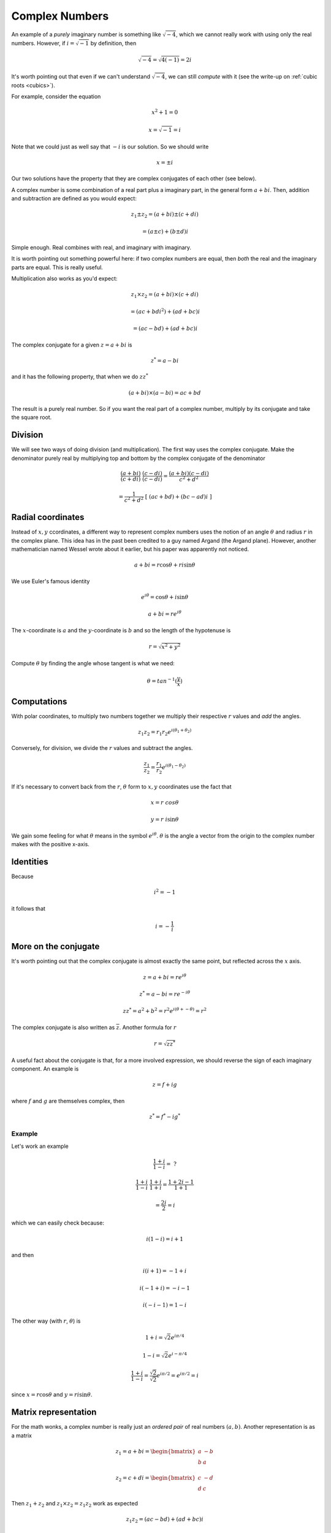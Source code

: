 .. _complex:

###############
Complex Numbers
###############

An example of a *purely* imaginary number is something like :math:`\sqrt{-4}`, which we cannot really work with using only the real numbers.  However, if :math:`i = \sqrt{-1}` by definition, then

.. math::

    \sqrt{-4} = \sqrt{4(-1)} = 2i

It's worth pointing out that even if we can't understand :math:`\sqrt{-4}`, we can still *compute* with it (see the write-up on :ref:`cubic roots <cubics>`).

For example, consider the equation

.. math::

    x^2 + 1 = 0

    x = \sqrt{-1} = i

Note that we could just as well say that :math:`-i` is our solution.  So we should write

.. math::

    x = \pm i

Our two solutions have the property that they are complex conjugates of each other (see below).

A complex number is some combination of a real part plus a imaginary part, in the general form :math:`a + bi`.  Then, addition and subtraction are defined as you would expect:

.. math::

    z_1 \pm z_2 = (a + bi) \pm (c + di)

    = (a \pm c) + (b \pm d)i

Simple enough.  Real combines with real, and imaginary with imaginary.  

It is worth pointing out something powerful here:  if two complex numbers are equal, then *both* the real and the imaginary parts are equal.  This is really useful.

Multiplication also works as you'd expect:

.. math::

    z_1 \times z_2 = (a + bi) \times (c + di)

    = (ac + bdi^2) + (ad + bc)i

    = (ac - bd) + (ad + bc)i

The complex conjugate for a given :math:`z = a + bi` is

.. math::

    z^* = a - bi

and it has the following property, that when we do :math:`z z^*`

.. math::

    (a + bi) \times (a - bi) = ac + bd

The result is a purely real number.  So if you want the real part of a complex number, multiply by its conjugate and take the square root.

========
Division
========

We will see two ways of doing division (and multiplication).  The first way uses the complex conjugate.  Make the denominator purely real by multiplying top and bottom by the complex conjugate of the denominator

.. math::

    \frac{(a + bi)}{(c + di)} \ \frac{(c - di)}{(c - di)} = \frac{(a + bi)(c - di)}{c^2 + d^2}

    =  \frac{1}{c^2 + d^2} \ [ \ (ac + bd) + (bc-ad)i \ ]

==================
Radial coordinates
==================

Instead of :math:`x,y` ccordinates, a different way to represent complex numbers uses the notion of an angle :math:`\theta` and radius :math:`r` in the complex plane.  This idea has in the past been credited to a guy named Argand (the Argand plane).  However, another mathematician named Wessel wrote about it earlier, but his paper was apparently not noticed.

.. math::

    a + bi = r \cos \theta + r i \sin \theta

We use Euler's famous identity

.. math::

    e^{i\theta} = \cos \theta + i \sin \theta

    a + bi = r e^{i\theta}

The :math:`x`-coordinate is :math:`a` and the :math:`y`-coordinate is :math:`b` and so the length of the hypotenuse is 

.. math::

    r = \sqrt{x^2 + y^2}

Compute :math:`\theta` by finding the angle whose tangent is what we need:

.. math::

    \theta = tan^{-1} (\frac{y}{x})

============
Computations
============

With polar coordinates, to multiply two numbers together we multiply their respective :math:`r` values and *add* the angles.

.. math::

    z_1 z_2 = r_1 r_2 e^{i(\theta_1 + \theta_2)}

.. image:: /figs/complex-mult.png
   :scale: 50 %

Conversely, for division, we divide the :math:`r` values and subtract the angles.

.. math::

    \frac{z_1}{z_2} =\frac{r_1}{r_2} e^{i(\theta_1 - \theta_2)}

If it's necessary to convert back from the :math:`r`, :math:`\theta` form to :math:`x,y` coordinates use the fact that

.. math::

    x = r \  cos \theta

    y = r \  i \sin \theta

We gain some feeling for what :math:`\theta` means in the symbol :math:`e^{i\theta}`.  :math:`\theta` is the angle a vector from the origin to the complex number makes with the positive x-axis.

==========
Identities
==========

Because

.. math::

    i^2 = -1

it follows that 

.. math::

    i = -\frac{1}{i}

=====================
More on the conjugate
=====================

It's worth pointing out that the complex conjugate is almost exactly the same point, but reflected across the :math:`x` axis.

.. math::

    z = a + bi = r e^{i\theta}

    z^* = a - bi = r e^{-i\theta}

    z z^* = a^2 + b^2 = r^2 e^{i(\theta + - \theta)} = r^2

The complex conjugate is also written as :math:`\overline{z}`.  Another formula for :math:`r`

.. math::

    r = \sqrt{z z^*}

A useful fact about the conjugate is that, for a more involved expression, we should reverse the sign of each imaginary component.  An example is

.. math::

    z = f + ig

where :math:`f` and :math:`g` are themselves complex, then

.. math::

    z^* = f^* - ig^*

+++++++
Example
+++++++

Let's work an example

.. math::

    \frac{1+i}{1-i} = \ ?

    \frac{1+i}{1-i} \ \frac{1+i}{1+i} = \frac{1 + 2i - 1}{1 + 1}

    = \frac{2i}{2} = i

which we can easily check because:

.. math::

    i(1 - i) = i + 1

and then

.. math::
    
    i(i + 1) = -1 + i
    
    i(-1 + i) = -i - 1
    
    i(-i - 1) = 1 - i

The other way (with :math:`r`, :math:`\theta`) is

.. math::

    1 + i = \sqrt{2}e^{i \pi/4}

    1 - i = \sqrt{2}e^{i -\pi/4}

    \frac{1+i}{1-i} = \frac{\sqrt{2}}{\sqrt{2}} e^{i \pi/2} = e^{i \pi/2} = i

since :math:`x = r \cos \theta` and :math:`y = r i \sin \theta`.

=====================
Matrix representation
=====================

For the math wonks, a complex number is really just an *ordered pair* of real numbers :math:`(a,b)`.  Another representation is as a matrix

.. math::

    z_1 = a + bi = 
    \begin{bmatrix}
    a & -b \\
    b & \ \ a
    \end{bmatrix}

    z_2 = c + di = 
    \begin{bmatrix}
    c & -d \\
    d & \ \ c
    \end{bmatrix}

Then :math:`z_1 + z_2` and :math:`z_1 \times z_2 = z_1z_2` work as expected

.. math::

    z_1 z_2 = (ac - bd) + (ad + bc) i

    z_1 z_2 =
    \begin{bmatrix}
    a & -b \\
    b & \ \ a
    \end{bmatrix} 
    \begin{bmatrix}
    c & -d \\
    d & \ \ c
    \end{bmatrix}
    = 
    \begin{bmatrix}
    ac - bd & -ad - bc \\
    cb + ad & \ \ ac - bd
    \end{bmatrix} 

and the real part of :math:`z` (the length :math:`r`), squared, is the determinant

.. math::
 
    |z|^2 =
    \begin{vmatrix}
    a & -b \\
    b & \ \ a
    \end{vmatrix}
    = a^2 + b^2

==========
Logarithms
==========

Write 

.. math::

    z = e^w

    w = \ln z

We wish to have

.. math::

    \ln z_1 z_2 = \ln z_1 + \ln z_2

    w = \ln z = \ln (re^{i\theta})

    = \text{Ln}\ r + \ln e^{i\theta}

So

.. math::

    w = \ln z = \text{Ln}\ r + i\theta

where :math:`\text{Ln}\ r` is the ordinary real logarithm.

